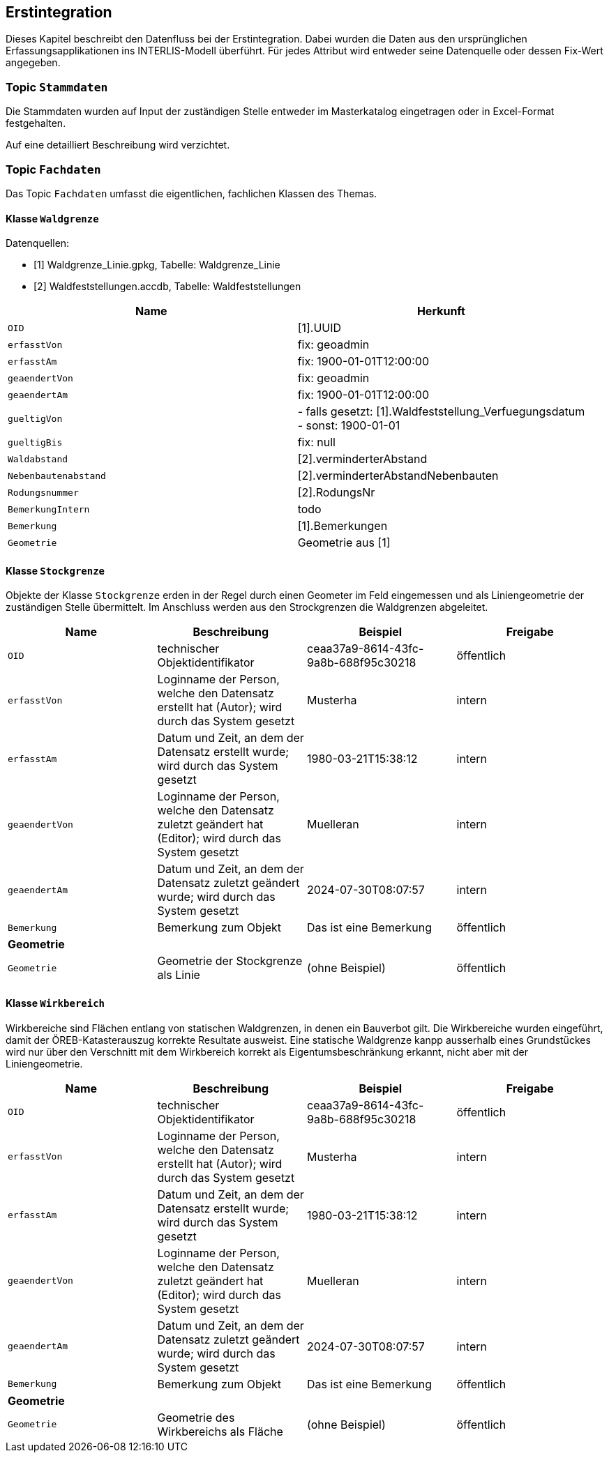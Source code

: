 == Erstintegration
Dieses Kapitel beschreibt den Datenfluss bei der Erstintegration. Dabei wurden die Daten aus den ursprünglichen Erfassungsapplikationen ins INTERLIS-Modell überführt. Für jedes Attribut wird entweder seine Datenquelle oder dessen Fix-Wert angegeben.

=== Topic `+Stammdaten+`
Die Stammdaten wurden auf Input der zuständigen Stelle entweder im Masterkatalog eingetragen oder in Excel-Format festgehalten. +

Auf eine detailliert Beschreibung wird verzichtet.

=== Topic `+Fachdaten+`
Das Topic `+Fachdaten+` umfasst die eigentlichen, fachlichen Klassen des Themas.

==== Klasse `+Waldgrenze+`
Datenquellen:

- [1] Waldgrenze_Linie.gpkg, Tabelle: Waldgrenze_Linie
- [2] Waldfeststellungen.accdb, Tabelle: Waldfeststellungen

[cols=2*,options="header"]
|===
| Name | Herkunft
m| OID
| [1].UUID
m| erfasstVon
| fix: geoadmin
m| erfasstAm
| fix: 1900-01-01T12:00:00
m| geaendertVon
| fix: geoadmin
m| geaendertAm
| fix: 1900-01-01T12:00:00
m| gueltigVon
| - falls gesetzt: [1].Waldfeststellung_Verfuegungsdatum +
- sonst: 1900-01-01
m| gueltigBis
| fix: null
m| Waldabstand
| [2].verminderterAbstand
m| Nebenbautenabstand
| [2].verminderterAbstandNebenbauten
m| Rodungsnummer
| [2].RodungsNr
m| BemerkungIntern
| todo
m| Bemerkung
| [1].Bemerkungen
4+| *Geometrie*
m| Geometrie
| Geometrie aus [1]
|===

==== Klasse `+Stockgrenze+`
Objekte der Klasse `+Stockgrenze+` erden in der Regel durch einen Geometer im Feld eingemessen und als Liniengeometrie der zuständigen Stelle übermittelt. Im Anschluss werden aus den Strockgrenzen die Waldgrenzen abgeleitet. 
[cols=4*,options="header"]
|===
| Name | Beschreibung | Beispiel | Freigabe
m| OID
| technischer Objektidentifikator
| ceaa37a9-8614-43fc-9a8b-688f95c30218
| öffentlich
m| erfasstVon
| Loginname der Person, welche den Datensatz erstellt hat (Autor); wird durch das System gesetzt
| Musterha
| intern
m| erfasstAm
| Datum und Zeit, an dem der Datensatz erstellt wurde; wird durch das System gesetzt
| 1980-03-21T15:38:12
| intern
m| geaendertVon
| Loginname der Person, welche den Datensatz zuletzt geändert hat (Editor); wird durch das System gesetzt
| Muelleran
| intern
m| geaendertAm
| Datum und Zeit, an dem der Datensatz zuletzt geändert wurde; wird durch das System gesetzt
| 2024-07-30T08:07:57
| intern
m| Bemerkung
| Bemerkung zum Objekt
| Das ist eine Bemerkung
| öffentlich
4+| *Geometrie*
m| Geometrie
| Geometrie der Stockgrenze als Linie
| (ohne Beispiel)
| öffentlich
|===

==== Klasse `+Wirkbereich+`
Wirkbereiche sind Flächen entlang von statischen Waldgrenzen, in denen ein Bauverbot gilt. Die Wirkbereiche wurden eingeführt, damit der ÖREB-Katasterauszug korrekte Resultate ausweist. Eine statische Waldgrenze kanpp ausserhalb eines Grundstückes wird nur über den Verschnitt mit dem Wirkbereich korrekt als Eigentumsbeschränkung erkannt, nicht aber mit der Liniengeometrie.
[cols=4*,options="header"]
|===
| Name | Beschreibung | Beispiel | Freigabe
m| OID
| technischer Objektidentifikator
| ceaa37a9-8614-43fc-9a8b-688f95c30218
| öffentlich
m| erfasstVon
| Loginname der Person, welche den Datensatz erstellt hat (Autor); wird durch das System gesetzt
| Musterha
| intern
m| erfasstAm
| Datum und Zeit, an dem der Datensatz erstellt wurde; wird durch das System gesetzt
| 1980-03-21T15:38:12
| intern
m| geaendertVon
| Loginname der Person, welche den Datensatz zuletzt geändert hat (Editor); wird durch das System gesetzt
| Muelleran
| intern
m| geaendertAm
| Datum und Zeit, an dem der Datensatz zuletzt geändert wurde; wird durch das System gesetzt
| 2024-07-30T08:07:57
| intern
m| Bemerkung
| Bemerkung zum Objekt
| Das ist eine Bemerkung
| öffentlich
4+| *Geometrie*
m| Geometrie
| Geometrie des Wirkbereichs als Fläche
| (ohne Beispiel)
| öffentlich
|===

ifdef::backend-pdf[]
<<<
endif::[]
